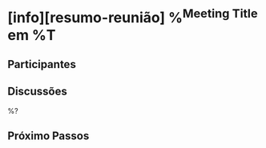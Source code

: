 * [info][resumo-reunião] %^{Meeting Title} em %T
** Participantes
** Discussões

%?

** Próximo Passos
